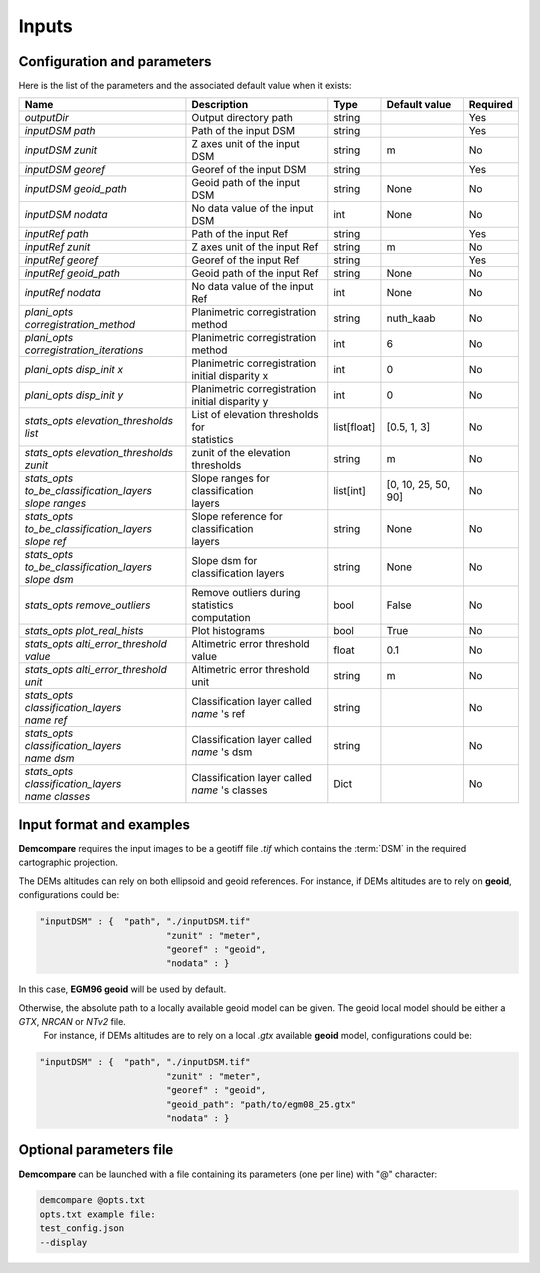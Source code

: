 .. _inputs:

Inputs
======


Configuration and parameters
****************************

Here is the list of the parameters and the associated default value when it exists:



+--------------------------------------------------------+-------------------------------------------------+-------------+---------------------+----------+
| Name                                                   | Description                                     | Type        | Default value       | Required |
+========================================================+=================================================+=============+=====================+==========+
| *outputDir*                                            | Output directory path                           | string      |                     | Yes      |
+--------------------------------------------------------+-------------------------------------------------+-------------+---------------------+----------+
| *inputDSM path*                                        | Path of the input DSM                           | string      |                     | Yes      |
+--------------------------------------------------------+-------------------------------------------------+-------------+---------------------+----------+
| *inputDSM zunit*                                       | Z axes unit of the input DSM                    | string      |       m             | No       |
+--------------------------------------------------------+-------------------------------------------------+-------------+---------------------+----------+
| *inputDSM georef*                                      | Georef of the input DSM                         | string      |                     | Yes      |
+--------------------------------------------------------+-------------------------------------------------+-------------+---------------------+----------+
| *inputDSM geoid_path*                                  | Geoid path of the input DSM                     | string      |      None           | No       |
+--------------------------------------------------------+-------------------------------------------------+-------------+---------------------+----------+
| *inputDSM nodata*                                      | No data value of the input DSM                  | int         |        None         | No       |
+--------------------------------------------------------+-------------------------------------------------+-------------+---------------------+----------+
| *inputRef path*                                        | Path of the input Ref                           | string      |                     | Yes      |
+--------------------------------------------------------+-------------------------------------------------+-------------+---------------------+----------+
| *inputRef zunit*                                       | Z axes unit of the input Ref                    | string      |       m             | No       |
+--------------------------------------------------------+-------------------------------------------------+-------------+---------------------+----------+
| *inputRef georef*                                      | Georef of the input Ref                         | string      |                     | Yes      |
+--------------------------------------------------------+-------------------------------------------------+-------------+---------------------+----------+
| *inputRef geoid_path*                                  | Geoid path of the input Ref                     | string      |    None             | No       |
+--------------------------------------------------------+-------------------------------------------------+-------------+---------------------+----------+
| *inputRef nodata*                                      | No data value of the input Ref                  | int         |     None            | No       |
+--------------------------------------------------------+-------------------------------------------------+-------------+---------------------+----------+
| *plani_opts corregistration_method*                    | Planimetric corregistration method              | string      | nuth_kaab           | No       |
+--------------------------------------------------------+-------------------------------------------------+-------------+---------------------+----------+
| *plani_opts corregistration_iterations*                | Planimetric corregistration method              | int         | 6                   | No       |
+--------------------------------------------------------+-------------------------------------------------+-------------+---------------------+----------+
| *plani_opts disp_init x*                               | | Planimetric corregistration                   | int         |  0                  | No       |
|                                                        | | initial disparity x                           |             |                     |          |
+--------------------------------------------------------+-------------------------------------------------+-------------+---------------------+----------+
| *plani_opts disp_init y*                               | | Planimetric corregistration                   | int         |  0                  | No       |
|                                                        | | initial disparity y                           |             |                     |          |
+--------------------------------------------------------+-------------------------------------------------+-------------+---------------------+----------+
| *stats_opts elevation_thresholds list*                 | | List of elevation thresholds for              | list[float] |[0.5, 1, 3]          | No       |
|                                                        | | statistics                                    |             |                     |          |
+--------------------------------------------------------+-------------------------------------------------+-------------+---------------------+----------+
| | *stats_opts elevation_thresholds*                    | zunit of the elevation thresholds               | string      | m                   | No       |
| | *zunit*                                              |                                                 |             |                     |          |
+--------------------------------------------------------+-------------------------------------------------+-------------+---------------------+----------+
| | *stats_opts*                                         | | Slope ranges for classification               | list[int]   | [0, 10, 25, 50, 90] | No       |
| | *to_be_classification_layers*                        | | layers                                        |             |                     |          |
| | *slope ranges*                                       |                                                 |             |                     |          |
+--------------------------------------------------------+-------------------------------------------------+-------------+---------------------+----------+
| | *stats_opts*                                         | | Slope reference for classification            | string      | None                | No       |
| | *to_be_classification_layers*                        | | layers                                        |             |                     |          |
| | *slope ref*                                          |                                                 |             |                     |          |
+--------------------------------------------------------+-------------------------------------------------+-------------+---------------------+----------+
| | *stats_opts*                                         | Slope dsm for classification layers             | string      | None                | No       |
| | *to_be_classification_layers*                        |                                                 |             |                     |          |
| | *slope dsm*                                          |                                                 |             |                     |          |
+--------------------------------------------------------+-------------------------------------------------+-------------+---------------------+----------+
| *stats_opts remove_outliers*                           | | Remove outliers during statistics             | bool        | False               | No       |
|                                                        | | computation                                   |             |                     |          |
+--------------------------------------------------------+-------------------------------------------------+-------------+---------------------+----------+
| *stats_opts plot_real_hists*                           | Plot histograms                                 | bool        | True                | No       |
+--------------------------------------------------------+-------------------------------------------------+-------------+---------------------+----------+
| *stats_opts alti_error_threshold value*                | Altimetric error threshold value                | float       | 0.1                 | No       |
+--------------------------------------------------------+-------------------------------------------------+-------------+---------------------+----------+
| *stats_opts alti_error_threshold unit*                 | Altimetric error threshold unit                 | string      | m                   | No       |
+--------------------------------------------------------+-------------------------------------------------+-------------+---------------------+----------+
| | *stats_opts*                                         | | Classification layer called                   | string      |                     | No       |
| | *classification_layers*                              | | *name* 's ref                                 |             |                     |          |
| | *name* *ref*                                         |                                                 |             |                     |          |
+--------------------------------------------------------+-------------------------------------------------+-------------+---------------------+----------+
| | *stats_opts*                                         | | Classification layer called                   | string      |                     | No       |
| | *classification_layers*                              | | *name* 's dsm                                 |             |                     |          |
| | *name* *dsm*                                         |                                                 |             |                     |          |
+--------------------------------------------------------+-------------------------------------------------+-------------+---------------------+----------+
| | *stats_opts*                                         | | Classification layer called                   | Dict        |                     | No       |
| | *classification_layers*                              | | *name* 's classes                             |             |                     |          |
| | *name* *classes*                                     |                                                 |             |                     |          |
+--------------------------------------------------------+-------------------------------------------------+-------------+---------------------+----------+

Input format and examples
*************************
.. _inputs_reference:

**Demcompare** requires the input images to be a geotiff file *.tif* which contains the :term:`DSM` in the required cartographic projection.

The DEMs altitudes can rely on both ellipsoid and geoid references. For instance, if DEMs altitudes are to rely on **geoid**, configurations could be:

.. sourcecode:: text

    "inputDSM" : {  "path", "./inputDSM.tif"
                            "zunit" : "meter",
                            "georef" : "geoid",
                            "nodata" : }

In this case, **EGM96 geoid** will be used by default.

Otherwise, the absolute path to a locally available geoid model can be given. The geoid local model should be either a *GTX*, *NRCAN* or *NTv2* file.
 For instance, if DEMs altitudes are to rely on a local *.gtx* available **geoid** model, configurations could be:

.. sourcecode:: text

    "inputDSM" : {  "path", "./inputDSM.tif"
                            "zunit" : "meter",
                            "georef" : "geoid",
                            "geoid_path": "path/to/egm08_25.gtx"
                            "nodata" : }

Optional parameters file
************************

**Demcompare** can be launched with a file containing its parameters (one per line) with "@" character:

.. code-block:: bash

    demcompare @opts.txt
    opts.txt example file:
    test_config.json
    --display


